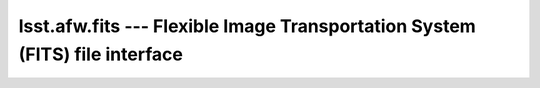 ############################################################################
lsst.afw.fits --- Flexible Image Transportation System (FITS) file interface
############################################################################


